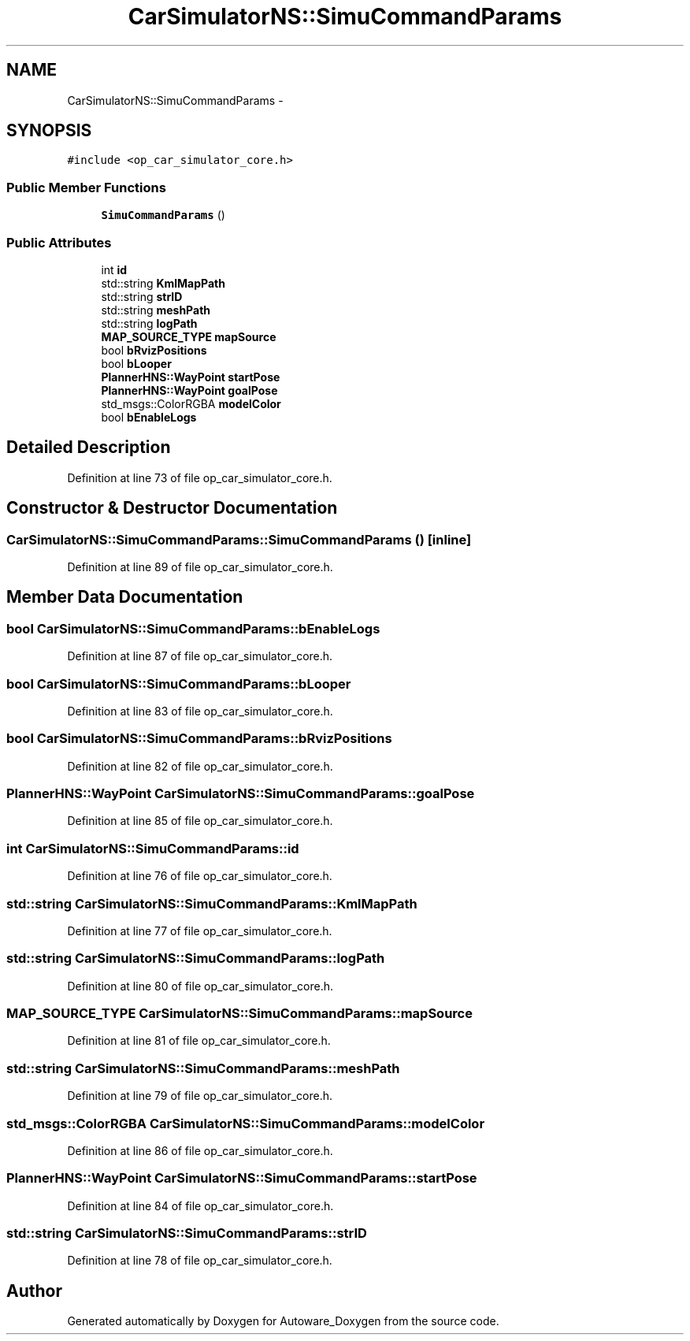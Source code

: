 .TH "CarSimulatorNS::SimuCommandParams" 3 "Fri May 22 2020" "Autoware_Doxygen" \" -*- nroff -*-
.ad l
.nh
.SH NAME
CarSimulatorNS::SimuCommandParams \- 
.SH SYNOPSIS
.br
.PP
.PP
\fC#include <op_car_simulator_core\&.h>\fP
.SS "Public Member Functions"

.in +1c
.ti -1c
.RI "\fBSimuCommandParams\fP ()"
.br
.in -1c
.SS "Public Attributes"

.in +1c
.ti -1c
.RI "int \fBid\fP"
.br
.ti -1c
.RI "std::string \fBKmlMapPath\fP"
.br
.ti -1c
.RI "std::string \fBstrID\fP"
.br
.ti -1c
.RI "std::string \fBmeshPath\fP"
.br
.ti -1c
.RI "std::string \fBlogPath\fP"
.br
.ti -1c
.RI "\fBMAP_SOURCE_TYPE\fP \fBmapSource\fP"
.br
.ti -1c
.RI "bool \fBbRvizPositions\fP"
.br
.ti -1c
.RI "bool \fBbLooper\fP"
.br
.ti -1c
.RI "\fBPlannerHNS::WayPoint\fP \fBstartPose\fP"
.br
.ti -1c
.RI "\fBPlannerHNS::WayPoint\fP \fBgoalPose\fP"
.br
.ti -1c
.RI "std_msgs::ColorRGBA \fBmodelColor\fP"
.br
.ti -1c
.RI "bool \fBbEnableLogs\fP"
.br
.in -1c
.SH "Detailed Description"
.PP 
Definition at line 73 of file op_car_simulator_core\&.h\&.
.SH "Constructor & Destructor Documentation"
.PP 
.SS "CarSimulatorNS::SimuCommandParams::SimuCommandParams ()\fC [inline]\fP"

.PP
Definition at line 89 of file op_car_simulator_core\&.h\&.
.SH "Member Data Documentation"
.PP 
.SS "bool CarSimulatorNS::SimuCommandParams::bEnableLogs"

.PP
Definition at line 87 of file op_car_simulator_core\&.h\&.
.SS "bool CarSimulatorNS::SimuCommandParams::bLooper"

.PP
Definition at line 83 of file op_car_simulator_core\&.h\&.
.SS "bool CarSimulatorNS::SimuCommandParams::bRvizPositions"

.PP
Definition at line 82 of file op_car_simulator_core\&.h\&.
.SS "\fBPlannerHNS::WayPoint\fP CarSimulatorNS::SimuCommandParams::goalPose"

.PP
Definition at line 85 of file op_car_simulator_core\&.h\&.
.SS "int CarSimulatorNS::SimuCommandParams::id"

.PP
Definition at line 76 of file op_car_simulator_core\&.h\&.
.SS "std::string CarSimulatorNS::SimuCommandParams::KmlMapPath"

.PP
Definition at line 77 of file op_car_simulator_core\&.h\&.
.SS "std::string CarSimulatorNS::SimuCommandParams::logPath"

.PP
Definition at line 80 of file op_car_simulator_core\&.h\&.
.SS "\fBMAP_SOURCE_TYPE\fP CarSimulatorNS::SimuCommandParams::mapSource"

.PP
Definition at line 81 of file op_car_simulator_core\&.h\&.
.SS "std::string CarSimulatorNS::SimuCommandParams::meshPath"

.PP
Definition at line 79 of file op_car_simulator_core\&.h\&.
.SS "std_msgs::ColorRGBA CarSimulatorNS::SimuCommandParams::modelColor"

.PP
Definition at line 86 of file op_car_simulator_core\&.h\&.
.SS "\fBPlannerHNS::WayPoint\fP CarSimulatorNS::SimuCommandParams::startPose"

.PP
Definition at line 84 of file op_car_simulator_core\&.h\&.
.SS "std::string CarSimulatorNS::SimuCommandParams::strID"

.PP
Definition at line 78 of file op_car_simulator_core\&.h\&.

.SH "Author"
.PP 
Generated automatically by Doxygen for Autoware_Doxygen from the source code\&.
